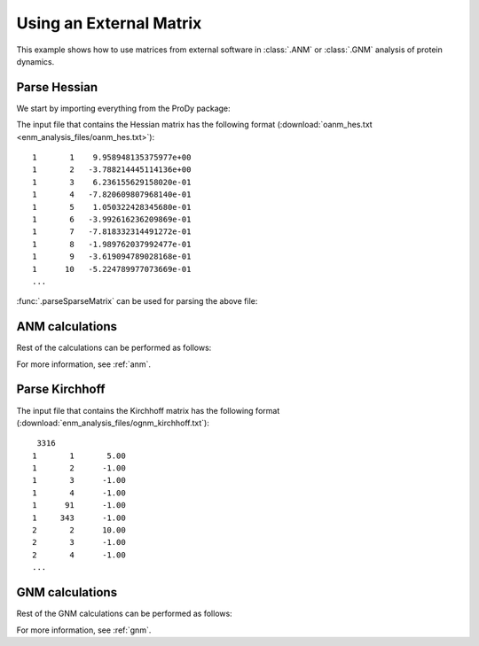 .. _external-matrix:

Using an External Matrix
===============================================================================

This example shows how to use matrices from external software in :class:`.ANM`
or :class:`.GNM` analysis of protein dynamics.

Parse Hessian
-------------------------------------------------------------------------------

We start by importing everything from the ProDy package:

.. ipython:: python

   from prody import *
   from matplotlib.pylab import *
   ion()  # turn interactive mode on

The input file that contains the Hessian matrix has the following format
(:download:`oanm_hes.txt <enm_analysis_files/oanm_hes.txt>`)::

       1       1    9.958948135375977e+00
       1       2   -3.788214445114136e+00
       1       3    6.236155629158020e-01
       1       4   -7.820609807968140e-01
       1       5    1.050322428345680e-01
       1       6   -3.992616236209869e-01
       1       7   -7.818332314491272e-01
       1       8   -1.989762037992477e-01
       1       9   -3.619094789028168e-01
       1      10   -5.224789977073669e-01
       ...

:func:`.parseSparseMatrix` can be used for parsing the above file:

.. ipython:: python

   hessian = parseSparseMatrix('enm_analysis_files/oanm_hes.txt',
                               symmetric=True)
   hessian.shape


ANM calculations
-------------------------------------------------------------------------------

Rest of the calculations can be performed as follows:

.. ipython:: python

   anm = ANM('Using external Hessian')
   anm.setHessian(hessian)
   anm.calcModes()
   anm

For more information, see :ref:`anm`.

Parse Kirchhoff
-------------------------------------------------------------------------------

The input file that contains the Kirchhoff matrix has the following format
(:download:`enm_analysis_files/ognm_kirchhoff.txt`)::

        3316
       1       1       5.00
       1       2      -1.00
       1       3      -1.00
       1       4      -1.00
       1      91      -1.00
       1     343      -1.00
       2       2      10.00
       2       3      -1.00
       2       4      -1.00
       ...

.. ipython:: python

   kirchhoff = parseSparseMatrix('enm_analysis_files/ognm_kirchhoff.txt',
                                 symmetric=True, skiprows=1)
   kirchhoff.shape


GNM calculations
-------------------------------------------------------------------------------

Rest of the GNM calculations can be performed as follows:

.. ipython:: python

   gnm = GNM('Using external Kirchhoff')
   gnm.setKirchhoff(kirchhoff)
   gnm.calcModes()
   gnm


For more information, see :ref:`gnm`.
